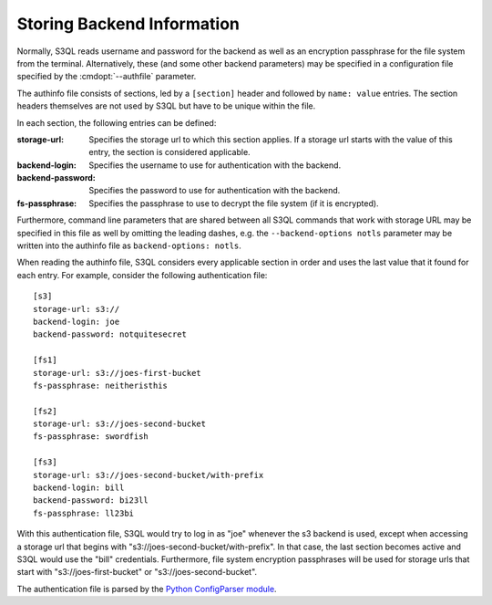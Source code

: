 .. -*- mode: rst -*-

.. _authinfo:

=============================
 Storing Backend Information
=============================

Normally, S3QL reads username and password for the backend as well as
an encryption passphrase for the file system from the
terminal. Alternatively, these (and some other backend parameters) may
be specified in a configuration file specified by the
:cmdopt:`--authfile` parameter.

The authinfo file consists of sections, led by a ``[section]``
header and followed by ``name: value`` entries. The section headers
themselves are not used by S3QL but have to be unique within the file.

In each section, the following entries can be defined:

:storage-url:
  Specifies the storage url to which this section applies. If a
  storage url starts with the value of this entry, the section is
  considered applicable.

:backend-login:
  Specifies the username to use for authentication with the backend.

:backend-password:
  Specifies the password to use for authentication with the backend.

:fs-passphrase:
  Specifies the passphrase to use to decrypt the file system (if
  it is encrypted).

Furthermore, command line parameters that are shared between all S3QL
commands that work with storage URL may be specified in this file as
well by omitting the leading dashes, e.g. the ``--backend-options
notls`` parameter may be written into the authinfo file as
``backend-options: notls``.

When reading the authinfo file, S3QL considers every applicable
section in order and uses the last value that it found for each entry.
For example, consider the following authentication file::

  [s3]
  storage-url: s3://
  backend-login: joe
  backend-password: notquitesecret

  [fs1]
  storage-url: s3://joes-first-bucket
  fs-passphrase: neitheristhis

  [fs2]
  storage-url: s3://joes-second-bucket
  fs-passphrase: swordfish

  [fs3]
  storage-url: s3://joes-second-bucket/with-prefix
  backend-login: bill
  backend-password: bi23ll
  fs-passphrase: ll23bi

With this authentication file, S3QL would try to log in as "joe"
whenever the s3 backend is used, except when accessing a storage url
that begins with "s3://joes-second-bucket/with-prefix". In that case,
the last section becomes active and S3QL would use the "bill"
credentials. Furthermore, file system encryption passphrases will be used
for storage urls that start with "s3://joes-first-bucket" or
"s3://joes-second-bucket".

The authentication file is parsed by the `Python ConfigParser
module <http://docs.python.org/library/configparser.html>`_.
